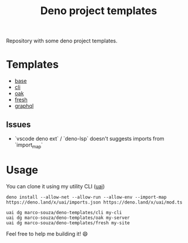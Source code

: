 #+TITLE: Deno project templates

Repository with some deno project templates.

* Templates

- [[./base][base]]
- [[./cli][cli]]
- [[./oak][oak]]
- [[./fresh][fresh]]
- [[./graphql][graphql]]


** Issues

- `vscode deno ext` / `deno-lsp` doesn't suggests imports from `import_map`
* Usage

You can clone it using my utility CLI ([[https://github.com/marco-souza/uai][uai]])

#+begin_src shell
deno install --allow-net --allow-run --allow-env --import-map https://deno.land/x/uai/imports.json https://deno.land/x/uai/mod.ts

uai dg marco-souza/deno-templates/cli my-cli
uai dg marco-souza/deno-templates/oak my-server
uai dg marco-souza/deno-templates/fresh my-site
#+end_src

Feel free to help me building it! 😄
